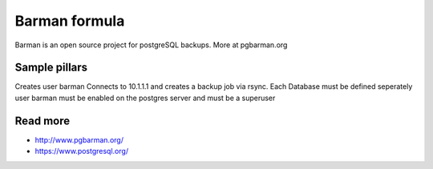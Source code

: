 
===========
Barman formula
===========

Barman is an open source project for postgreSQL backups. More at pgbarman.org

Sample pillars
==============

.. code-block:: yaml
  barman:
    host:
      enabled: true
      user: barman
      backup_dir: /backup/barman
      backups:
        - name: "portal"
          hostname: 10.1.1.1
          port: 5465
          database: portal 
          username: barman
          password: barman
          type: ssh
          server_pubkey: ssh-rsa AAAAB3NzaC1yc2EAAAADAQABAAABAQCTbS45Vy8FlQfjCagvuvwg8CHHG2u1M3lK1tyD2KjEvTyBt/PgaLTUU/yVX9tigRuk43zSt08fDrc9xp4M3WkS3m9Vvzo+iWujrL9j2HVuIxgUs8EwQv3H8pMlSp49/XdmSXIx7gy95PHkPZIf/A40Doyd4v5COyA6UbVyV137EXgRUpcyhI/SI+9J5KrcpYUY47FzBYmV0ihX7XKJ1z9W8O72b7SAlL/U1OaSFf9hsPX0O7PTj2nAAJMj8Q65vMNYcN5b7k68kd+eTDb1ShxsIaqPvbudZkdewXO2VZq88VLaxBmpav6gAgKdj/qBpMg04c05lz2CEkZr+NHU2no1 postgres@portal
        - name: "intranettp21atlasportaldb"
          hostname: 10.1.1.1
          port: 5465
          database: otherdb
          username: barman
          password: barman
          type: ssh
          server_pubkey: ssh-rsa AAAAB3NzaC1yc2EAAAADAQABAAABAQCTbS45Vy8FlQfjCagvuvwg8CHHG2u1M3lK1tyD2KjEvTyBt/PgaLTUU/yVX9tigRuk43zSt08fDrc9xp4M3WkS3m9Vvzo+iWujrL9j2HVuIxgUs8EwQv3H8pMlSp49/XdmSXIx7gy95PHkPZIf/A40Doyd4v5COyA6UbVyV137EXgRUpcyhI/SI+9J5KrcpYUY47FzBYmV0ihX7XKJ1z9W8O72b7SAlL/U1OaSFf9hsPX0O7PTj2nAAJMj8Q65vMNYcN5b7k68kd+eTDb1ShxsIaqPvbudZkdewXO2VZq88VLaxBmpav6gAgKdj/qBpMg04c05lz2CEkZr+NHU2no1 postgres@portal


Creates user barman
Connects to 10.1.1.1 and creates a backup job via rsync.
Each Database must be defined seperately
user barman must be enabled on the postgres server and must be a superuser

Read more
=========

* http://www.pgbarman.org/
* https://www.postgresql.org/
